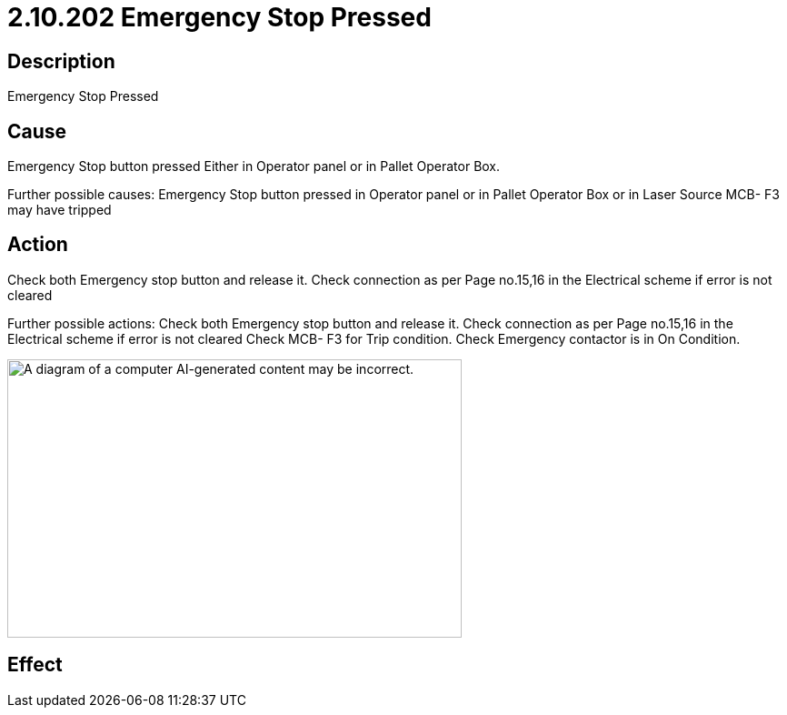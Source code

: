 = 2.10.202 Emergency Stop Pressed
:imagesdir: img

== Description

Emergency Stop Pressed

== Cause

Emergency Stop button pressed Either in Operator panel or in Pallet Operator Box. 
 
Further possible causes:
Emergency Stop button pressed in Operator panel or in Pallet Operator Box or in Laser Source
MCB- F3 may have tripped


== Action

Check both Emergency stop button and release it. Check connection as per Page no.15,16 in the Electrical scheme if error is not cleared
 
Further possible actions:
Check both Emergency stop button and release it.
Check connection as per Page no.15,16 in the Electrical scheme if error is not cleared
Check MCB- F3 for Trip condition.
Check Emergency contactor is in On Condition.

image:image1.png[A diagram of a computer AI-generated content may be incorrect.,width=500,height=306]

== Effect 
 


